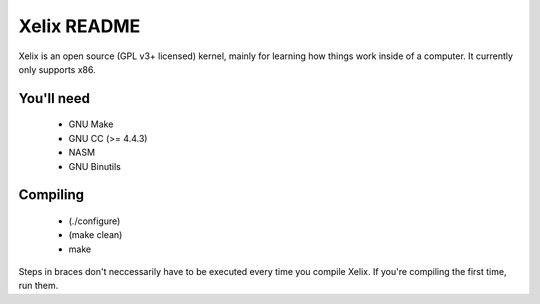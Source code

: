 Xelix README
============

Xelix is an open source (GPL v3+ licensed) kernel, mainly for learning
how things work inside of a computer. It currently only supports x86.

You'll need
------------

 * GNU Make
 * GNU CC (>= 4.4.3)
 * NASM
 * GNU Binutils
 
Compiling
---------

 * (./configure)
 * (make clean)
 * make

Steps in braces don't neccessarily have to be executed every time you
compile Xelix. If you're compiling the first time, run them.

